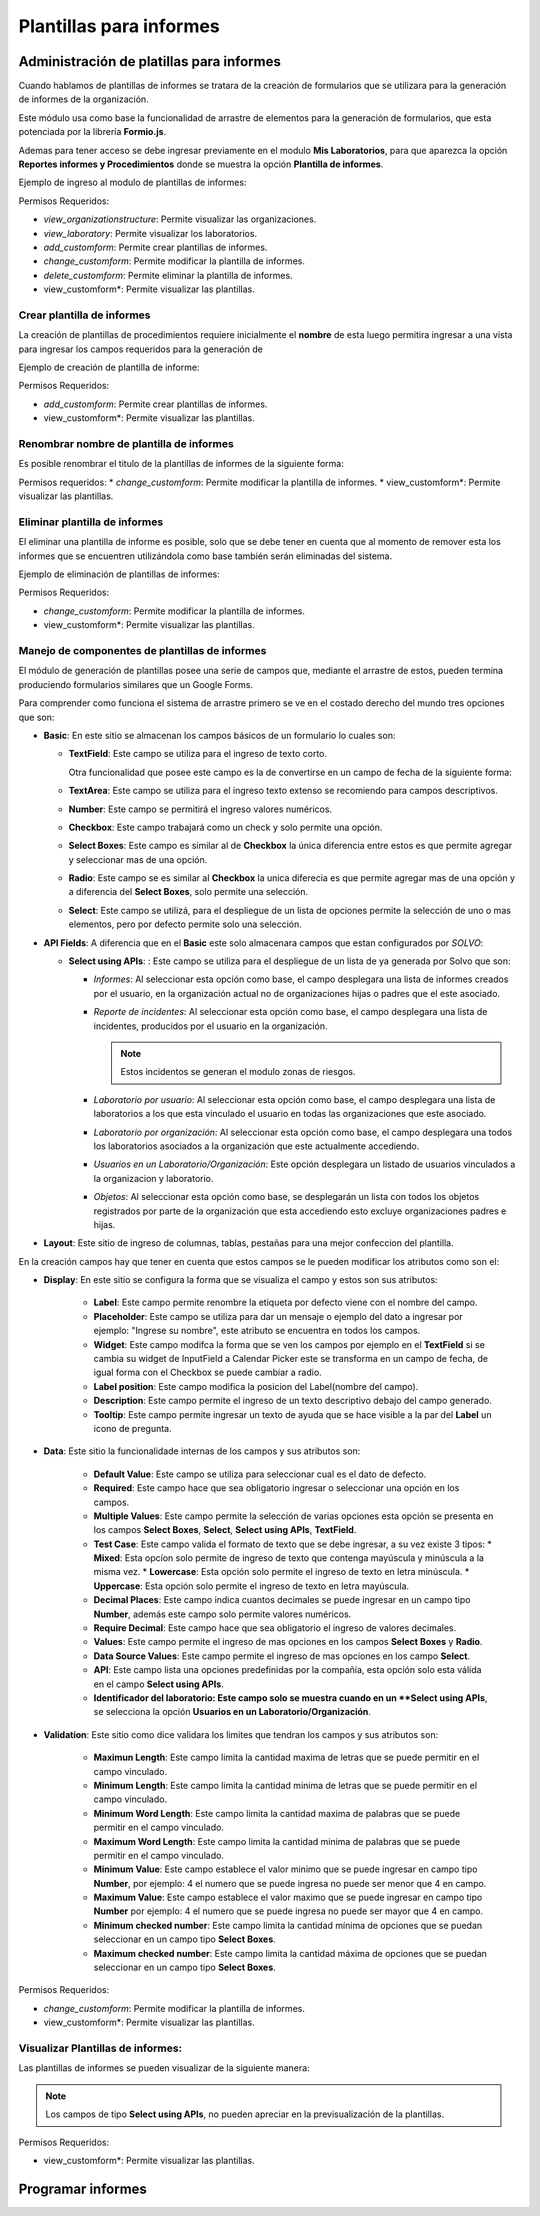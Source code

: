 Plantillas para informes
============================

Administración de platillas para informes
---------------------------------------------------
Cuando hablamos de plantillas de informes se tratara de la creación de formularios que se utilizara para la generación
de informes  de la organización.

Este módulo usa como base la funcionalidad de arrastre de elementos para la generación de formularios,
que esta potenciada por la librería **Formio.js**.

Ademas para tener acceso se debe ingresar previamente en el modulo **Mis Laboratorios**, para que aparezca la opción
**Reportes informes y Procedimientos** donde se muestra la opción **Plantilla de informes**.

Ejemplo de ingreso al modulo de plantillas de informes:

.. image:: ../_static/gif/view_inform_templates.gif
   :height: 380
   :width: 720

Permisos Requeridos:

*   *view_organizationstructure*: Permite visualizar las organizaciones.
*   *view_laboratory*: Permite visualizar los laboratorios.
*   *add_customform*: Permite crear plantillas de informes.
*   *change_customform*: Permite modificar la plantilla de informes.
*   *delete_customform*: Permite eliminar la plantilla de informes.
*   view_customform*: Permite visualizar las plantillas.


Crear plantilla de informes
*****************************
La creación de plantillas de procedimientos requiere inicialmente el **nombre** de esta luego permitira ingresar a una
vista para ingresar los campos requeridos para la generación de

Ejemplo de creación de plantilla de informe:

.. image:: ../_static/gif/add_inform_template.gif
   :height: 380
   :width: 720

Permisos Requeridos:

*   *add_customform*: Permite crear plantillas de informes.
*   view_customform*: Permite visualizar las plantillas.

Renombrar nombre de plantilla de informes
******************************************
Es posible renombrar el titulo de la plantillas de informes de la siguiente forma:

.. image:: ../_static/gif/update_name_inform_template.gif
   :height: 380
   :width: 720

Permisos requeridos:
*   *change_customform*: Permite modificar la plantilla de informes.
*   view_customform*: Permite visualizar las plantillas.

Eliminar plantilla de informes
********************************
El eliminar una plantilla de informe es posible, solo que se debe tener en cuenta que al momento de remover esta los
informes que se encuentren utilizándola como base también serán eliminadas del sistema.

Ejemplo de eliminación de plantillas de informes:

.. image:: ../_static/gif/remove_inform_template.gif
   :height: 380
   :width: 720

Permisos Requeridos:

*   *change_customform*: Permite modificar la plantilla de informes.
*   view_customform*: Permite visualizar las plantillas.

Manejo de componentes de plantillas de informes
************************************************
El módulo de generación de plantillas posee una serie de campos que, mediante el arrastre de estos, pueden termina
produciendo formularios similares que un Google Forms.

Para comprender como funciona el sistema de arrastre primero se ve en el costado derecho del mundo tres opciones que son:

*   **Basic**: En este sitio se almacenan los campos básicos de un formulario lo cuales son:

    *   **TextField**: Este campo se utiliza para el ingreso de texto corto.

        .. image:: ../_static/gif/edit_textfield_inform_template.gif
           :height: 380
           :width: 720

        Otra funcionalidad que posee este campo es la de convertirse en un campo de fecha de la siguiente forma:

        .. image:: ../_static/gif/add_calendar_inform_template.gif
           :height: 380
           :width: 720

    *   **TextArea**: Este campo se utiliza para el ingreso texto extenso se recomiendo para campos descriptivos.

        .. image:: ../_static/gif/edit_textfield_inform_template.gif
           :height: 380
           :width: 720

    *   **Number**: Este campo se permitirá el ingreso valores numéricos.

        .. image:: ../_static/gif/number_input_inform_template.gif
           :height: 380
           :width: 720

    *   **Checkbox**: Este campo trabajará como un check y solo permite una opción.

        .. image:: ../_static/gif/checkbox_input_inform_template.gif
           :height: 380
           :width: 720

    *   **Select Boxes**: Este campo es similar al de **Checkbox** la única diferencia entre estos es que permite agregar y
        seleccionar mas de una opción.

        .. image:: ../_static/gif/select_box_inform_template.gif
           :height: 380
           :width: 720

    *   **Radio**: Este campo se es similar al **Checkbox** la unica diferecia es que permite agregar mas de una opción y a
        diferencia del **Select Boxes**, solo permite una selección.

        .. image:: ../_static/gif/number_input_inform_template.gif
           :height: 380
           :width: 720

    *   **Select**: Este campo se utilizá, para el despliegue de un lista de opciones permite la selección de uno o mas
        elementos, pero por defecto permite solo una selección.

        .. image:: ../_static/gif/select_input_inform_template.gif
           :height: 380
           :width: 720

*   **API Fields**: A diferencia que en el **Basic** este solo almacenara campos que estan configurados por *SOLVO*:

    *   **Select using APIs**: : Este campo se utiliza para el despliegue de un lista de ya generada por Solvo que son:

        *   *Informes*: Al seleccionar esta opción como base, el campo desplegara una lista de informes creados por el
            usuario, en la organización actual no de organizaciones hijas o padres que el este asociado.
        *   *Reporte de incidentes*: Al seleccionar esta opción como base, el campo desplegara una lista de incidentes,
            producidos por el usuario en la organización.

            .. note::
                Estos incidentos se generan el modulo zonas de riesgos.

        *   *Laboratorio por usuario*: Al seleccionar esta opción como base, el campo desplegara una lista de
            laboratorios a los que esta vinculado el usuario en todas las organizaciones que este asociado.
        *   *Laboratorio por organización*: Al seleccionar esta opción como base, el campo desplegara una todos los
            laboratorios asociados a la organización que este actualmente accediendo.
        *   *Usuarios en un Laboratorio/Organización*: Este opción desplegara un listado de usuarios vinculados a la
            organizacion y laboratorio.
        *   *Objetos*: Al seleccionar esta opción como base, se desplegarán un lista con todos los objetos registrados
            por parte de la organización que esta accediendo esto excluye organizaciones padres e hijas.

        .. image:: ../_static/gif/select_api_inform_template.gif
           :height: 380
           :width: 720

*   **Layout**: Este sitio de ingreso de columnas, tablas, pestañas para una mejor confeccion del plantilla.

En la creación campos hay que tener en cuenta que estos campos se le pueden modificar los atributos como son el:

*   **Display**: En este sitio se configura la forma que se visualiza el campo y estos son sus atributos:

        *   **Label**: Este campo permite renombre la etiqueta por defecto viene con el nombre del campo.
        *   **Placeholder**: Este campo se utiliza para dar un mensaje o ejemplo del dato a ingresar por ejemplo: "Ingrese su
            nombre", este atributo se encuentra en todos los campos.
        *   **Widget**: Este campo modifca la forma que se ven los campos por ejemplo en el **TextField** si se cambia su
            widget de InputField a Calendar Picker este se transforma en un campo de fecha, de igual forma con el Checkbox
            se puede cambiar a radio.
        *   **Label position**: Este campo modifica la posicion del Label(nombre del campo).
        *   **Description**: Este campo permite el ingreso de un texto descriptivo debajo del campo generado.
        *   **Tooltip**: Este campo permite ingresar un texto de ayuda que se hace visible a la par del **Label** un icono de
            pregunta.

*   **Data**: Este sitio la funcionalidade internas de los campos y sus atributos son:

        *   **Default Value**: Este campo se utiliza para seleccionar cual es el dato de defecto.
        *   **Required**: Este campo hace que sea obligatorio ingresar o seleccionar una opción en los campos.
        *   **Multiple Values**: Este campo permite la selección de varias opciones esta opción se presenta en los
            campos **Select Boxes**, **Select**, **Select using APIs**, **TextField**.
        *   **Test Case**: Este campo valida el formato de texto que se debe ingresar, a su vez existe 3 tipos:
            *   **Mixed**: Esta opcíon solo permite de ingreso de texto que contenga mayúscula y minúscula a la misma vez.
            *   **Lowercase**: Esta opción solo permite el ingreso de texto en letra minúscula.
            *   **Uppercase**: Esta opción solo permite el ingreso de texto en letra mayúscula.
        *   **Decimal Places**: Este campo indica cuantos decimales se puede ingresar en un campo tipo **Number**, además
            este campo solo permite valores numéricos.
        *   **Require Decimal**: Este campo hace que sea obligatorio el ingreso de valores decimales.
        *   **Values**: Este campo permite el ingreso de mas opciones en los campos **Select Boxes** y **Radio**.
        *   **Data Source Values**: Este campo permite el ingreso de mas opciones en los campo **Select**.
        *   **API**: Este campo lista una opciones predefinidas por la compañía, esta opción solo esta válida en el campo
            **Select using APIs**.
        *   **Identificador del laboratorio: Este campo solo se muestra cuando en un **Select using APIs**, se selecciona
            la opción **Usuarios en un Laboratorio/Organización**.

*   **Validation**: Este sitio como dice validara los limites que tendran los campos y sus atributos son:

        *   **Maximun Length**: Este campo limita la cantidad maxima de letras que se puede permitir en el campo vinculado.
        *   **Minimum Length**: Este campo limita la cantidad minima de letras que se puede permitir en el campo vinculado.
        *   **Minimum Word Length**: Este campo limita la cantidad maxima de palabras que se puede permitir en el campo
            vinculado.
        *   **Maximum Word Length**: Este campo limita la cantidad minima de palabras que se puede permitir en el campo
            vinculado.
        *   **Minimum Value**: Este campo establece el valor minimo que se puede ingresar en campo tipo **Number**, por
            ejemplo: 4 el numero que se puede ingresa no puede ser menor que 4 en campo.
        *   **Maximum Value**: Este campo establece el valor maximo que se puede ingresar en campo tipo **Number**  por
            ejemplo: 4 el numero que se puede ingresa no puede ser mayor que 4 en campo.
        *   **Minimum checked number**: Este campo limita la cantidad mínima de opciones que se puedan seleccionar en un
            campo tipo **Select Boxes**.
        *   **Maximum checked number**: Este campo limita la cantidad máxima de opciones que se puedan seleccionar en un
            campo tipo **Select Boxes**.

Permisos Requeridos:

*   *change_customform*: Permite modificar la plantilla de informes.
*   view_customform*: Permite visualizar las plantillas.

Visualizar Plantillas de informes:
***********************************
Las plantillas de informes se pueden visualizar de la siguiente manera:

.. image:: ../_static/gif/view_inform_template.gif
    :height: 380
    :width: 720

..  note::
        Los campos de tipo **Select using APIs**, no pueden apreciar en la previsualización de la plantillas.

Permisos Requeridos:

*   view_customform*: Permite visualizar las plantillas.

Programar informes
----------------------------------

